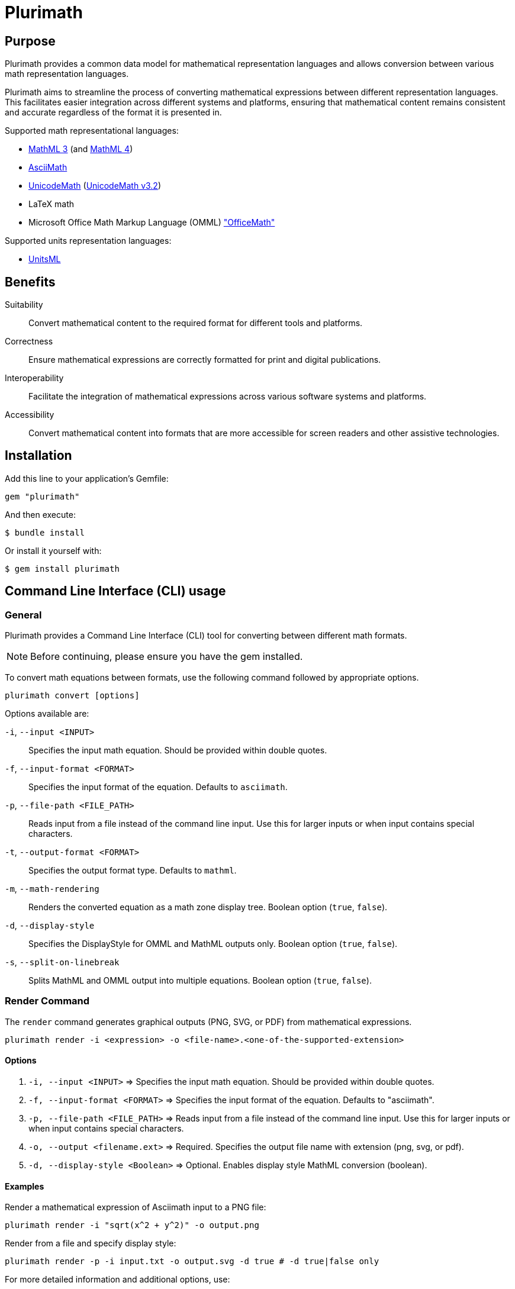 = Plurimath

== Purpose

Plurimath provides a common data model for mathematical representation languages
and allows conversion between various math representation languages.

Plurimath aims to streamline the process of converting mathematical expressions
between different representation languages. This facilitates easier integration
across different systems and platforms, ensuring that mathematical content
remains consistent and accurate regardless of the format it is presented in.

Supported math representational languages:

* https://www.w3.org/TR/MathML3/[MathML 3] (and https://www.w3.org/TR/mathml4/[MathML 4])
* https://www.asciimath.org[AsciiMath]
* http://unicodemath.org[UnicodeMath] (https://www.unicode.org/notes/tn28/UTN28-PlainTextMath-v3.2.pdf[UnicodeMath v3.2])
* LaTeX math
* Microsoft Office Math Markup Language (OMML) https://devblogs.microsoft.com/math-in-office/officemath/["OfficeMath"]

Supported units representation languages:

* https://www.unitsml.org[UnitsML]


== Benefits

Suitability:: Convert mathematical content to the required format for different
tools and platforms.

Correctness:: Ensure mathematical expressions are correctly formatted for print
and digital publications.

Interoperability:: Facilitate the integration of mathematical expressions across
various software systems and platforms.

Accessibility:: Convert mathematical content into formats that are more
accessible for screen readers and other assistive technologies.


== Installation

Add this line to your application's Gemfile:

[source,ruby]
----
gem "plurimath"
----

And then execute:

[source,sh]
----
$ bundle install
----

Or install it yourself with:

[source,sh]
----
$ gem install plurimath
----

== Command Line Interface (CLI) usage

=== General

Plurimath provides a Command Line Interface (CLI) tool for converting between
different math formats.

NOTE: Before continuing, please ensure you have the gem installed.

To convert math equations between formats, use the following command followed by
appropriate options.

[source,bash]
----
plurimath convert [options]
----

Options available are:

`-i`, `--input <INPUT>`::
Specifies the input math equation. Should be provided within double quotes.

`-f`, `--input-format <FORMAT>`::
Specifies the input format of the equation. Defaults to `asciimath`.

`-p`, `--file-path <FILE_PATH>`::
Reads input from a file instead of the command line input. Use this for larger
inputs or when input contains special characters.

`-t`, `--output-format <FORMAT>`::
Specifies the output format type. Defaults to `mathml`.

`-m`, `--math-rendering`::
Renders the converted equation as a math zone display tree. Boolean option
(`true`, `false`).

`-d`, `--display-style`::
Specifies the DisplayStyle for OMML and MathML outputs only. Boolean option
(`true`, `false`).

`-s`, `--split-on-linebreak`::
Splits MathML and OMML output into multiple equations. Boolean option (`true`,
`false`).

=== **Render** Command

The `render` command generates graphical outputs (PNG, SVG, or PDF) from mathematical expressions.
[source,bash]
----
plurimath render -i <expression> -o <file-name>.<one-of-the-supported-extension>
----

==== Options
1. `-i, --input <INPUT>` => Specifies the input math equation. Should be provided within double quotes.
2. `-f, --input-format <FORMAT>` => Specifies the input format of the equation. Defaults to "asciimath".
3. `-p, --file-path <FILE_PATH>` => Reads input from a file instead of the command line input. Use this for larger inputs or when input contains special characters.
4. `-o, --output <filename.ext>` => Required. Specifies the output file name with extension (png, svg, or pdf).
5. `-d, --display-style <Boolean>` => Optional. Enables display style MathML conversion (boolean).

==== Examples

Render a mathematical expression of Asciimath input to a PNG file:
[source,bash]
----
plurimath render -i "sqrt(x^2 + y^2)" -o output.png
----

Render from a file and specify display style:
[source,bash]
----
plurimath render -p -i input.txt -o output.svg -d true # -d true|false only
----

For more detailed information and additional options, use:
[source,bash]
----
plurimath render --help
----

[example]
.Convert an AsciiMath equation to MathML
====
[source,bash]
----
plurimath convert -i "sqrt(x^2 + y^2)" -f asciimath -t mathml
----
====

[example]
.Convert an OMML equation to MathML with DisplayStyle
====
[source,bash]
----
plurimath convert -i "equation" -f omml -t mathml -d true
----
====

[example]
.Convert equations from a file and output as UnicodeMath
====
[source,bash]
----
plurimath convert -e <file_path> -t unicodemath
----
====


For more detailed information and additional options, use:

[source,bash]
----
plurimath help convert
----


== Ruby API


The central data model in Plurimath is the `Plurimath::Formula` class, which
allows you to transform any math representation language into any other
representation language.


=== Conversion examples

==== AsciiMath Formula example

[source,ruby]
----
asciimath = "sin(1)"
formula = Plurimath::Math.parse(asciimath, :asciimath)
----

==== MathML Formula example

[source,ruby]
----
mathml = <<~MATHML
  <math xmlns='http://www.w3.org/1998/Math/MathML'>
    <mstyle displaystyle='true'>
      <mi>sin</mi>
      <mn>1</mn>
    </mstyle>
  </math>
MATHML
formula = Plurimath::Math.parse(mathml, :mathml)
----

==== LaTeX Formula example

[source,ruby]
----
latex = "\\sin{1}"
formula = Plurimath::Math.parse(latex, :latex)
----

==== UnicodeMath Formula example

[source,ruby]
----
unicodemath = "sin(1)"
formula = Plurimath::Math.parse(unicodemath, :unicodemath)
----

==== OMML Formula example

[source,ruby]
----
omml = <<~OMML
  <m:oMathPara xmlns:m="http://schemas.openxmlformats.org/officeDocument/2006/math">
    <m:oMath>
      <m:f>
        <m:fPr>
          <m:ctrlPr />
        </m:fPr>
        <m:num>
          <m:r>
            <m:t>sin</m:t>
          </m:r>
        </m:num>
        <m:den>
          <m:r>
            <m:t>1</m:t>
          </m:r>
        </m:den>
      </m:f>
    </m:oMath>
  </m:oMathPara>
OMML
formula = Plurimath::Math.parse(omml, :omml)
----


=== Converting to other formats

Once you have a `Plurimath::Math::Formula` object, you can convert it to
AsciiMath, MathML, LaTeX, UnicodeMath, or OMML by calling the respective
conversion function on the `Formula` object.


==== AsciiMath output conversion

[source,ruby]
----
formula.to_asciimath
# => "sin(1)"
----

NOTE: AsciiMath doesn't support
link:AsciiMath-Supported-Data.adoc#symbols-inherited-from-latex[certain symbols]
that LaTeX does. During conversion from LaTeX to AsciiMath, if a symbol is not
supported in AsciiMath, the LaTeX symbol will be returned.


==== LaTeX output conversion

[source,ruby]
----
formula.to_latex
# => "\\sin1"
----

==== MathML output conversion

[source,ruby]
----
formula.to_mathml
# => "<math xmlns='http://www.w3.org/1998/Math/MathML'><mstyle displaystyle='true'><mi>sin</mi><mn>1</mn></mstyle></math>"
----

==== UnicodeMath output conversion

[source,ruby]
----
formula.to_unicodemath
# => "sin(1)"
----

==== OMML output conversion

[source,ruby]
----
formula.to_omml
# => "<m:oMathPara xmlns:m=\"http://schemas.openxmlformats.org/officeDocument/2006/math\"><m:oMath><m:f><m:fPr><m:ctrlPr /></m:fPr><m:num><m:r><m:t>sin</m:t></m:r></m:num><m:den><m:r><m:t>1</m:t></m:r></m:den></m:f></m:oMath></m:oMathPara>"
----


==== Complex mathematical expressions

Plurimath is capable of handling complex mathematical expressions with nested
functions and operators.

This feature is particularly useful for application that requires consistent and
accurate conversion of intricate mathematical content.

Example. Consider the following complex LaTeX expression:

[source,latex]
----
\frac{\sqrt{a^2 + b^2}}{\sin(\theta) + \cos(\theta)}
----

You can parse and convert this complex expression with Plurimath:

[source,ruby]
----
complex_latex = "\\frac{\\sqrt{a^2 + b^2}}{\\sin(\\theta) + \\cos(\\theta)}"
formula = Plurimath::Math.parse(complex_latex, :latex)

# Convert to AsciiMath
asciimath = formula.to_asciimath
# => "frac(sqrt(a^2 + b^2))(sin(theta) + cos(theta))"

# Convert to MathML
mathml = formula.to_mathml
# => "<math xmlns='http://www.w3.org/1998/Math/MathML'><mfrac><msqrt><mrow><msup><mi>a</mi><mn>2</mn></msup><mo>+</mo><msup><mi>b</mi><mn>2</mn></msup></mrow></msqrt><mrow><mi>sin</mi><mo>(</mo><mi>θ</mi><mo>)</mo><mo>+</mo><mi>cos</mi><mo>(</mo><mi>θ</mi><mo>)</mo></mrow></mfrac></math>"

# Convert to UnicodeMath
unicodemath = formula.to_unicodemath
# => "frac(√(a^2 + b^2))(sin(θ) + cos(θ))"

# Convert to OMML
omml = formula.to_omml
# => "<omml representation of the expression>"
----


== Number formatting

=== Introduction

Number formatting is an essential aspect of presenting numerical data in a way
that is consistent with regional conventions and user preferences.
There are myriad number formatting conventions and standards that are
widely used in various cultures and fields.

To address these needs, Plurimath now allows precise control over how
numbers are presented through its number formatting feature.

Plurimath's number formatter allows users to format numbers based on locale,
ensuring that the formatting adheres to regional conventions and enhances both
readability and precision.

For more details, please refer to the blog post
link:https://www.plurimath.org/blog/2024-07-09-number-formatter/[**Number formatting support in Plurimath**]

=== Existing conventions

==== Traditional conventions

Different cultures, orthographies and organizations have different conventions
for formatting numbers.

These include practices on how to represent decimal points, digit grouping,
digit grouping separators, and various mathematical notations.

Decimal point symbol::
In the United States, a full stop (`.`) is used as the decimal point
separator, while in many European countries, a comma (`,`) is used instead.

Digit grouping delimiter::
In the United States, numbers are often grouped in sets of three digits using
commas, such as 1,234,567.89. In some European countries, numbers are grouped
using periods, such as 1.234.567,89, or a thin space, such as 1 234 567,89.

Digit grouping practices::
In Western cultures, numbers ahead of the decimal are often grouped threes.
Numbers behind the decimal are less standardized, but are often grouped in sets
of two or three.

Mathematical notation::
In scientific and engineering contexts, numbers are often formatted using
scientific notation, which expresses numbers as a coefficient multiplied by a
power of 10. For example, the number 123,456,789 can be expressed in scientific
notation as 1.23456789 x 10^8.


==== Standardized conventions

Standardization organizations have established standards for number formatting
to ensure uniformity and accuracy.

The https://www.bipm.org/en/measurement-units[SI system (International System of Units)],
by the https://www.bipm.org[BIPM (Bureau International des Poids et Mesures)],
specifies rules regarding the decimal point symbol, digit grouping delimiter and
digit groupings.

https://www.iso.org/standard/64973.html[ISO 80000-2], the international standard
for quantities and units, used by all ISO and IEC standards, also provides
guidelines for number formatting in a different manner than the SI system.


=== Using the number formatter

==== General

The number formatting feature is implemented in the `Plurimath::NumberFormatter`
class, which allows users to re-use a single formatter class for formatting
multiple numbers.

A simple two-step process to format numbers:

. Create a new `Plurimath::NumberFormatter` object, passing the desired locale
  and overriding options as arguments.

. Call the `localized_number` method on the formatter object, passing the
  number to be formatted as a string and any additional options.

The final formatted number is formatted according to the following configuration
priority, ordered from highest to lowest precedence:

. The `format` hash given to `Plurimath::NumberFormatter#localized_number`
. The `localize_number` string in the creation of a `Plurimath::NumberFormatter`
. The `localizer_symbols` hash in the creation of a `Plurimath::NumberFormatter`
. The **default configuration** of the locale of the `Plurimath::NumberFormatter`


[example]
.Formatting a number to group every 2 digits
====
[source, ruby]
----
formatter = Plurimath::NumberFormatter.new(:en)
formatted_number = formatter.localized_number(
  "1234567.89",
  format: {
    group_digits: 2,
    # other support options
  }
)
# => "1,23,45,67.89"
----
====


==== Creating a number formatter

The `NumberFormatter` is used to format numbers based on the locale and the
formatting configuration provided.

Syntax:

.Syntax for creating a `Plurimath::NumberFormatter` object
[source,ruby]
----
formatter = Plurimath::NumberFormatter.new(
  <locale-symbol>,                    # mandatory <1>
  localize_number: <localize-string>, # optional <2>
  localizer_symbols: <format-hash>,   # optional <3>
  precision: <precision-number>,      # optional <4>
)
----
<1> Locale to be used for number formatting.
<2> String pattern to define the number formatting.
<3> Hash containing relevant options for number formatting.
<4> Number of decimal places to round.

Where,

`<locale-symbol>`:: (optional, default `:en`) The locale to be used for number formatting.
Accepted values are listed in the
`Plurimath::Formatter::SupportedLocales::LOCALES` constant.

`localize_number: <localize-string>`:: (optional, default `nil`) A string containing a specific
sequence of characters that defines the number formatting. Use either
`localize_number` or `localizer_symbols` to set the number formatting pattern.
+
See <<localize_number,`localize_number`>> for details.

`localizer_symbols: <format-hash>`:: (optional, default `{}`) A hash containing the relevant
options for number formatting. Use either `localize_number` or
`localizer_symbols` to set the number formatting pattern.
+
See <<localizer_symbols,format options hash>> for details.

`precision: <precision-number>`:: (optional, default `nil`)
Number of decimal places to round. Accepts an integer value.
+
.Specifying a precision of 6 digits
[example]
====
"32232.232" => "32232.232000"
====


.Creating a `Plurimath::NumberFormatter` object using the `:en` locale
[example]
====
[source,ruby]
----
formatter = Plurimath::NumberFormatter.new(:en)
# => #<Plurimath::NumberFormatter:0x00007f8b1b8b3b10 @locale=:en>
----
====


==== Configuring the number formatter

The `Plurimath::NumberFormatter` object can be configured using either the
`localize_number` or `localizer_symbols` options.


[[localizer_symbols]]
===== Via "format options" using `localizer_symbols`

The `localizer_symbols` key is used to set the number formatting pattern
through a Hash object containing specified options.

This Hash object is called the "format options Hash".

Available options are explained below.

NOTE: Each option takes an input of a certain specified type (`String` or
`Numeric`). Using an input type other than the specified type will result in
errors or incorrect output.

The values passed to `localizer_symbols` persist as long as the initialized
`NumberFormatter` instance is accessible. It is therefore useful in scenarios
when configuration will be static or changes are not required very often.


`decimal`:: (`String` value)
Symbol to use for the decimal point. Accepts a character.
+
.Using the ',' "comma" symbol as the decimal point
[example]
====
"32232.232" => "32232,232"
====
+
.Using the '.' "full stop" symbol as the decimal point
[example]
====
"32232.232" => "32232.232"
====

`digit_count`:: (`Numeric` value)
Total number of digits to render, with the value truncated.
Accepts an integer value.
+
.Specifying a total of 6 digits in rendering the number
[example]
====
"32232.232" => "32232.2"
====


`group`:: (`String` value)
Delimiter to use between groups of digits specified in `group_digits`. Accepts a
character. (default is not to group digits.)
+
.Using the unicode thin space (THIN SPACE, U+2009) as the grouping delimiter
[example]
====
"32232.232" => "32 232.232"
====


`group_digits`:: (`Numeric` value)
Number of digits to group the integer portion, grouping from right to left.
Accepts an integer value. (default is 3 in most locales.)
+
.Using the unicode thin space as the grouping delimiter, and grouping every 2 digits
[example]
====
"32232.232" => "3 22 32.232"
====

`fraction_group`:: (`String` value)
Delimiter to use between groups of fractional digits specified in
`fraction_group_digits`. Accepts a character.
+
.Using the unicode thin space as the fraction grouping delimiter
[example]
====
"32232.232131" => "32232.232 131".
====

`fraction_group_digits`:: (`Numeric` value)
Number of digits in each group of fractional digits, grouping from left to
right. Accepts an integer value.
+
.Using the unicode thin space as the fraction grouping delimiter, and grouping every 2 fraction digits
[example]
====
"32232.232131" => "32232.23 21 31"
====

`significant`:: (`Numeric` value)
Sets the number of significant digits to show, with the value rounded.

`notation`:: (`String` value)
Specifies the mathematical notation to be used. Accepts the following values.

`e`::: Use exponent notation.
+
.Example of using exponent notation
[example]
====
1.23456789e8
====

`scientific`::: Use scientific notation.
+
.Example of using scientific notation
[example]
====
1.23456789 × 10⁸
====

`engineering`::: Use engineering notation, where the exponent of ten is always
selected to be divisible by three to match the common metric prefixes.
+
.Example of using engineering notation
[example]
====
123.456789 × 10⁶
====

`e`:: (`String` value)
Symbol to use for exponents in E notation (default value `E`). (used in the
mode: `e` only).
+
.Using the lowercase 'e' symbol as the exponent symbol
[example]
====
----
3.2232232e5
----
====

`times`:: (`String` value)
Symbol to use for multiplication where required by the notation (used in the
modes: `scientific` and `engineering`). Defaults to `×`.
+
.Using the '·' "middle dot" symbol as the multiplication symbol
[example]
====
----
32.232232 · 104
----
====

`exponent_sign`:: (`String` value)
Whether to use a plus sign to indicate positive exponents, in exponent-based
notation (used in the modes: `e`, `scientific`, `engineering`). Legal values
are:

`plus`::: The `+` symbol is used.
+
.Using the plus sign to indicate positive exponents
[example]
====
----
32.232232 × 10⁺⁴
----
====

These options are to be grouped under a single Hash object.

.Format options Hash for `localizer_symbols`
[source,ruby]
----
{
  decimal: ",",             # replaces the decimal point with the passed string
  group_digits: 2,          # groups integer part into passed integer
  group: "'",               # places the string between grouped parts of the integer
  fraction_group_digits: 3, # groups fraction part into passed integer
  fraction_group: ",",      # places the string between grouped parts of the fraction
}
----


[[localize_number]]
===== Via the `localize_number` option

The `localize_number` option accepts a formatting pattern specified as a string,
using the hash symbol `#` to represent a digit placeholder.

The `localize_number` option is useful when you want to format numbers in a
specific way that is not covered by the `localizer_symbols` option.
// TODO When is that?

A sample value of `\#,\##0.\### \###` is interpreted as the following
configuration in the <<localizer_symbols,format options hash>>:

`group`::
This parameter is set to the very first non-hash character before 0.
If there is no non-hash character before `#`+`0`, then the default group
delimiter will be nil.
+
In this example, it is `,`.

`group_digits`::
This parameter is set to the "count of all hashes + 1" (including the zero).
Minimum 1 hash symbol is required.
+
In this example, `##0` sets the value to 3.

`decimal`::
This parameter is set to the character immediately to the right of `0`.
This is mandatory.
+
In this example, it is `.`.

`fraction_group_digits`::
This parameter is set to "count of all the hashes right next to decimal".
Minimum 1 hash symbol is required.
+
In our example, '\###' sets the value to 3.

`fraction_group`::
This parameter is set to the first character after `fraction_group_digits`.
If there is no non-hash character after `fraction_group_digits`, it is
set to nil.
+
In this example it is `' '` (a space).


.Formatting a number using the `localize_number` option
[example]
====
[source,ruby]
----
formatter = Plurimath::NumberFormatter.new(:en, localize_number: "#,##0.### ###")
formatter.localized_number("1234.56789")
# => "1,234.568 9"
----
====



==== Formatting a number using `NumberFormatter`

The `localized_number` method is used to format a number given a
`NumberFormatter` instance.

Syntax:

.Syntax for `localized_number`
[source,ruby]
----
formatter.localized_number(
  <number>,                      # mandatory <1>
  locale:    <locale-symbol>,    # optional <2>
  precision: <precision-number>, # optional <3>
  format:    <format-hash>       # optional <4>
)
----
<1> The number to be formatted.
<2> The locale to be used for number formatting.
<3> The number of decimal places to round the number to.
<4> Hash containing the relevant options for number formatting.

Where,

`<number>`:: (mandatory) The number to be formatted. Value should be a Numeric,
i.e. Integer, Float, or BigDecimal. If not provided, an `ArgumentError` will be
raised.

`locale: <locale-symbol>`:: (optional) The locale to be used for number formatting.
Value is a symbol.
Overrides the locale set during the creation of the `NumberFormatter` object. If
not provided, the locale of the `NumberFormatter` instance will be used.

`precision: <precision-number>`:: (optional) The number of decimal places to round the
number to. If not provided, the precision of the `NumberFormatter` instance will
be used.

`format: <format-hash>`:: (optional, default `{}`) A Hash containing the relevant
options for number formatting, that overrides the `localizer_symbols`
configuration of the `NumberFormatter`.
Takes a Hash in the form of the <<localizer_symbols,format options hash>>.

`precision: <precision-number>`::
Number of decimal places to round. Accepts an integer value.
+
.Specifying a precision of 6 digits
[example]
====
"32232.232" => "32232.232000"
====


.Formatting a number using the `localized_number` method for the English locale
[example]
====
[source,ruby]
----
formatter = Plurimath::NumberFormatter.new(:en)
formatter.localized_number("1234.56789")
# => "1,234.56789"
----
====

.Formatting a number using the `localized_number` method for the French locale
[example]
====
[source,ruby]
----
formatter = Plurimath::NumberFormatter.new(:fr)
formatter.localized_number("1234.56789")
# => "1 234,56789"
----
====


The locale and precision set in the `NumberFormatter` can be overridden by
passing the `locale` and `precision` options to the `localized_number` method.

.Overriding locale and precision in `localized_number`
[example]
====
[source,ruby]
----
formatter = Plurimath::NumberFormatter.new(:en)
formatter.localized_number("1234.56789", locale: :de, precision: 6)
# => "1.234,567890"
----
====


==== Overriding specified `NumberFormatter` options using the `format` key

The `format` option is used to override the specified configuration of the
`NumberFormatter` object.

It expects a Hash in the form of the <<localizer_symbols,format options hash>>.

.Using the `format` key to override the decimal point symbol with `x`
[example]
====
[source,ruby]
----
formatter = Plurimath::NumberFormatter.new(:en)
formatter.localized_number(
  "1234.56789",
  format: {
    decimal: "x",
    # other supported options
  }
)
# => "1,234x56789"
----
====

.Using the `format` key to group numbers in 2 digits
[example]
====
[source,ruby]
----
formatter = Plurimath::NumberFormatter.new(:en)
formatter.localized_number(
  "1234567.89",
  format: {
    group_digits: 2,
    # other supported options
  }
)
# => "1,23,45,67.89"
----
====

.Formatting a number using the `format` key in the `localized_number` method
[example]
====
[source,ruby]
----
formatter = Plurimath::NumberFormatter.new(:en)
formatter.localized_number(
  "1234.56789",
  format: {
    decimal: "x",
    group_digits: 2,
    group: "'",
    fraction_group_digits: 3,
    fraction_group: ","
  }
)
# => "12'34x567,89"
----
====


=== Supported locales

Plurimath supports the following locales for number formatting. The locale
values are sourced from the https://cldr.unicode.org[Unicode CLDR] repository.

The list of locales and their values are given in the file
`lib/plurimath/formatter/supported_locales.rb`.

The locales and their values can be obtained through the following code.

.Getting the supported locales and their default values
[source,ruby]
----
Plurimath::Formatter::SupportedLocales::LOCALES[:en]
# => { decimal: ".", group: "," }
----

.Locales supported by Plurimath (delimiters wrapped in double quotes)
|===
| Locale | Decimal delimiter | Group delimiter

| `sr-Cyrl-ME` | `","` | `"."`
| `sr-Latn-ME` | `","` | `"."`
| `zh-Hant` | `"."` | `","`
| `en-001` | `"."` | `","`
| `en-150` | `"."` | `","`
| `pt-PT` | `","` | `" "`
| `nl-BE` | `","` | `"."`
| `it-CH` | `"."` | `"’"`
| `fr-BE` | `","` | `" "`
| `fr-CA` | `","` | `" "`
| `fr-CH` | `","` | `" "`
| `de-AT` | `","` | `" "`
| `de-CH` | `"."` | `"’"`
| `en-AU` | `"."` | `","`
| `en-CA` | `"."` | `","`
| `en-GB` | `"."` | `","`
| `en-IE` | `"."` | `","`
| `en-IN` | `"."` | `","`
| `en-NZ` | `"."` | `","`
| `en-SG` | `"."` | `","`
| `en-US` | `"."` | `","`
| `en-ZA` | `"."` | `","`
| `es-419` | `"."` | `","`
| `es-AR` | `","` | `"."`
| `es-CO` | `","` | `"."`
| `es-MX` | `"."` | `","`
| `es-US` | `"."` | `","`
| `fil` | `"."` | `","`
| `af` | `","` | `" "`
| `ar` | `"٫"` | `"٬"`
| `az` | `","` | `"."`
| `be` | `","` | `" "`
| `bg` | `","` | `" "`
| `bn` | `"."` | `","`
| `bo` | `"."` | `","`
| `bs` | `","` | `"."`
| `ca` | `","` | `"."`
| `cs` | `","` | `" "`
| `cy` | `"."` | `","`
| `da` | `","` | `"."`
| `de` | `","` | `"."`
| `el` | `","` | `"."`
| `en` | `"."` | `","`
| `eo` | `","` | `" "`
| `es` | `","` | `"."`
| `et` | `","` | `" "`
| `eu` | `","` | `"."`
| `fa` | `"٫"` | `"٬"`
| `fi` | `","` | `" "`
| `fr` | `","` | `" "`
| `ga` | `"."` | `","`
| `gl` | `","` | `"."`
| `gu` | `"."` | `","`
| `he` | `"."` | `","`
| `hi` | `"."` | `","`
| `hr` | `","` | `"."`
| `hu` | `","` | `" "`
| `hy` | `","` | `" "`
| `id` | `","` | `"."`
| `is` | `","` | `"."`
| `it` | `","` | `"."`
| `ja` | `"."` | `","`
| `ka` | `","` | `" "`
| `kk` | `","` | `" "`
| `km` | `","` | `"."`
| `kn` | `"."` | `","`
| `ko` | `"."` | `","`
| `lo` | `","` | `"."`
| `lt` | `","` | `" "`
| `lv` | `","` | `" "`
| `mk` | `","` | `"."`
| `mr` | `"."` | `","`
| `ms` | `"."` | `","`
| `mt` | `"."` | `","`
| `my` | `"."` | `","`
| `nb` | `","` | `" "`
| `nl` | `","` | `"."`
| `pl` | `","` | `" "`
| `pt` | `","` | `"."`
| `ro` | `","` | `"."`
| `ru` | `","` | `" "`
| `sk` | `","` | `" "`
| `sl` | `","` | `"."`
| `sq` | `","` | `" "`
| `sr` | `","` | `"."`
| `sv` | `","` | `" "`
| `sw` | `"."` | `","`
| `ta` | `"."` | `","`
| `th` | `"."` | `","`
| `tr` | `","` | `"."`
| `uk` | `","` | `" "`
| `ur` | `"."` | `","`
| `vi` | `","` | `"."`
| `xh` | `"."` | `" "`
| `zh` | `"."` | `","`
| `zu` | `"."` | `","`

|===




=== Formatting numbers in a formula

==== General

Plurimath supports number formatting within formulas for all supported
languages. This feature allows you to apply custom number formatting when
converting formulas to any of the supported format.

NOTE: For details, check out our blog post:
link:https://www.plurimath.org/blog/2024-09-16-formula-number-formatting/[**Number formatting now supported in formulas across all math representation languages**].


The steps to format numbers within a formula are:

. Create a number formatter that can be configured;

. Apply the number formatter to a formula through the `Formula.to_{format}`
method using a `formatter` option, which serializes the formula into an math
representation language.

The formatter should be an instance of `Plurimath::NumberFormatter` or a custom
formatter derived from `Plurimath::Formatter::Standard`.

The quick example below demonstrates how to format a number in a formula.

[example]
.Applying number formatting to a formula in LaTeX math
====
The following code applies number formatting to a LaTeX math formula.

[source,ruby]
----
formula = Plurimath::Math.parse('\sum_{i=1}^{10000} i^2121221', :latex) <1>
formatter = Plurimath::Formatter::Standard.new <2>
formula.to_latex(formatter: formatter) <3>
# => '\sum_{i = 1}^{10,000} i^{2,121,221}'
----
<1> The formula is parsed into a `Formula` object using the
`Plurimath::Math.parse` method.
<2> A `Plurimath::Formatter` is created.
<3> The `Formula.to_latex` method is called with the `formatter` option to
format the formula.
====

[example]
.Applying number formatting to an AsciiMath formula in MathML
====
[source,ruby]
----
formula = Plurimath::Math.parse("e^(i*pi) + 1.1 = 0.2", :asciimath)
custom_formatter = Plurimath::Formatter::Standard.new(
  locale: :fr,
  options: { number_sign: :plus },
  precision: 3
)
print formula.to_mathml(formatter: custom_formatter)
# <math xmlns="http://www.w3.org/1998/Math/MathML" display="block">
#   <mstyle displaystyle="true">
#     <msup>
#       <mi>e</mi>
#       <mrow>
#         <mi>i</mi>
#         <mo>&#x22c5;</mo>
#         <mi>&#x3c0;</mi>
#       </mrow>
#     </msup>
#     <mo>+</mo>
#     <mn>+1.100</mn>
#     <mo>=</mo>
#     <mn>+0.200</mn>
#   </mstyle>
# </math>
----
====


==== Defining a number formatter

A "number formatter" is a class that formats numbers in a specific way. It
contains the configuration for formatting numbers, such as the number of digits
in a group, the decimal separator, and the group separator.

Plurimath offers a standard formatter class called
`Plurimath::Formatter::Standard` that includes a comprehensive
link:#standard_configuration[standard configuration].

.Creating a standard `Plurimath::Formatter::Standard` object
[source,ruby]
----
> formatter = Plurimath::Formatter::Standard.new <1>
----
<1> Creates a `Plurimath::Formatter` object that uses standard configuration.


The number formatting configuration can be changed in these ways:

. Pass options to the `Plurimath::Formatter::Standard` class initializer
(with options explained in the
https://www.plurimath.org/blog/2024-07-09-number-formatter[number formatter blog post]).

. Create a custom formatter inheriting from the `Plurimath::Formatter::Standard` class.



==== Changing number formatting configuration

The typical way to change the number formatting configuration is to create a
`Plurimath::Formatter::Standard` object with the desired configuration options.

There are two types of number formatting configuration to change:

. Arguments passed to the `Plurimath::Formatter::Standard` class initializer.

. Overriding options through the `options` argument.

The arguments are:

`locale`:: (default: `:en` for English) a symbol or string value. The supported
locales are listed in the link:/blog/2024-07-09-number-formatter[number formatter blog post].

`options`:: (default: empty) a hash of options (`localizer_symbols`). The options
are listed in the link:/blog/2024-07-09-number-formatter[number formatter blog post].

`format_string`:: (default: `nil`, disabled) a string value (localize_number)

`precision`:: (default: `nil`, disabled) an integer value.


[example]
.Passing arguments to the `Plurimath::Formatter::Standard` class initializer
====
[source,ruby]
----
> options = {
  fraction_group_digits: 2,
  fraction_group: ".",
  group_digits: 2,
  decimal: ";",
  group: ",",
}

> formatter = Plurimath::Formatter::Standard.new(locale: :hy, options: options, precision: 2)
# format_string: <string value> if provided

> Plurimath::Math.parse('2121221.3434', :latex).to_latex(formatter: formatter)
# => '2,12,12,21;34'
----

The `precision = 2` option in the initializer causes the formatted value to have
decimal places truncated from 4 to 2.
====



==== Creating a custom formatter

In cases where the standard formatter's available options do not meet the needs
for number presentation, a custom formatter can be created to apply new
mechanisms of formatting numbers.

The custom formatter is to be subclassed from `Plurimath::Formatter::Standard`.

.Creating a custom formatter
[source,ruby]
----
class MyCustomFormatter < Plurimath::Formatter::Standard <1>
  def initialize(locale:, precision:, options:, format_string:) <2>
    super
  end
end
----
<1> The custom formatter class inherits from `Plurimath::Formatter::Standard`.
<2> The arguments can be overridden in the `initialize` method.

The default options of the custom formatter are set using the
`set_default_options` method.

.Syntax to override the `set_default_options` method
[source,ruby]
----
class MyCustomFormatter < Plurimath::Formatter::Standard
  def initialize(locale:, precision:, options:, format_string:)
    super
  end

  def set_default_options(options = {}) <1>
    options = {
      fraction_group_digits: 2,
      fraction_group: ".",
      ...
    }
  end
end
----
<1> The `set_default_options` method is overridden to set the default options.
The shown options are ones inherited from the `Plurimath::Formatter::Standard`
class, but additional ones understood by the class can be set.

It is used in the following manner.

.Creating a `CustomFormatter` object and using it to format numbers in a formula
[example]
====
[source,ruby]
----
class MyCustomFormatter < Plurimath::Formatter::Standard
  def initialize(locale: :fr)
    super
  end

  def set_default_options(options = {})
    {
      fraction_group_digits: 2,
      fraction_group: ".",
      group_digits: 2,
      decimal: ";",
      group: ",",
      ...
    }
  end
end

> formula = Plurimath::Math.parse('\sum_{i=1}^{1000.001} i^2121221.3434', :latex)
# => Plurimath::Math::Formula...
> formula.to_latex(formatter: formatter)
# => '\sum_{i = 1}^{10,00;00.1} i^{2,12,12,21;34.34}'
> formula.to_asciimath(formatter: formatter)
# => 'sum_(i = 1)^(10,00;00.1) i^(2,12,12,21;34.34)'
----
====


[[standard_configuration]]
=== Default number formatting configuration

The default configuration for formatting numbers is as follows, set in the
`Plurimath::Formatter::Standard` class.

|===
|Option key |Description |Value

|`locale`
|The locale used for number formatting
|`:en`

|`fraction_group_digits`
|The number of digits in each group of the fraction part
|`3`

|`exponent_sign`
|The sign used for the exponent part of the number
|`"plus"`

|`fraction_group`
|The character used to separate groups of digits in the fraction part
|`"'"`

|`notation`
|The notation used for the number formatting
|`:basic`

|`group_digits`
|The number of digits in each group of the integer part
|`3`

|`significant`
|The number of significant digits to display
|`0`

|`digit_count`
|The number of digits to display
|`0`

|`precision`
|The number of decimal places to display
|`0`

|`decimal`
|The character used as the decimal separator
|`"."`

|`group`
|The character used to separate groups of digits in the integer part
|`","`

|`times`
|The character used for multiplication
|`"x"`

|`e`
|The character used for exponentiation
|`"e"`

|===




== Math parse trees

=== General

Plurimath allows you to display the math parse tree both as `Formula` objects
and in the math language of expression.

=== Displaying as Formula objects

You can display the parse tree as `Formula` objects to understand the structure
of the parsed mathematical expression.

[source,ruby]
----
formula = Plurimath::Math.parse("sin(1)", :asciimath)
formula.to_display(:formula)
# ...
----

=== Displaying in the math language of expression

You can also display the parse tree in the math language of expression to see
how the expression is represented in that language.

[source,ruby]
----
formula = Plurimath::Math.parse("sin(1)", :asciimath)
formula.to_display(:asciimath)
# |_ Math zone
#   |_ "sin(1)"
#      |_ "sin" function apply
#         |_ "1" argument

formula.to_display(:latex)
# |_ Math zone
#   |_ "\\sin1"
#      |_ "sin" function apply
#         |_ "1" argument

formula.to_display(:mathml)
# |_ Math zone
#   |_ "<math xmlns="http://www.w3.org/1998/Math/MathML" display="block"><mstyle displaystyle="true"><mrow><mi>sin</mi><mrow><mo>(</mo><mn>1</mn><mo>)</mo></mrow></mrow></mstyle></math>"
#      |_ "<mrow><mi>sin</mi><mrow><mo>(</mo><mn>1</mn><mo>)</mo></mrow></mrow>" function apply
#         |_ "sin" function name
#         |_ "<mrow><mo>(</mo><mn>1</mn><mo>)</mo></mrow>" argument
#            |_ "<mtext>1</mtext>" text
----

// == Integration

// Integrate Plurimath into your project by requiring the gem and using its
// conversion capabilities as shown in the above examples. You can parse
// mathematical expressions from various formats and convert them as needed for
// your application's requirements.


== Working with UnitsML

=== General

Plurimath supports https://www.unitsml.org[UnitsML], a markup language used to
express units of measure in a way that can be understood by humans and machines.
This allows you to handle mathematical expressions involving units of measure
seamlessly.

UnitsML can be used with the following math representation languages:

* MathML
* AsciiMath

For detailed information on supported units and symbols in UnitsML, refer to the
link:UnitsML-Supported-Data.adoc[UnitsML Supported Data] documentation.


=== Parsing and Converting UnitsML Expressions

Plurimath can parse UnitsML expressions and convert them to other mathematical
representation languages. Here's an example of how to work with UnitsML in
Plurimath.

=== Example: Parsing and Converting UnitsML

Consider the following UnitsML expression in AsciiMath syntax:

[source,asciimath]
----
h = 6.62607015 xx 10^(-34) "unitsml(kg*m^2*s^(-1))"
----

==== Step-by-Step Customization

. Parse the UnitsML Expression
. Customize and Convert to AsciiMath
. Customize and Convert to MathML
. Customize and Convert to UnicodeMath
. Customize and Convert to OMML

==== Parse the UnitsML Expression

First, parse the UnitsML expression using Plurimath:

[source,ruby]
----
require 'plurimath'

asciimath_unitsml = 'h = 6.62607015 xx 10^(-34) "unitsml(kg*m^2*s^(-1))"'
formula = Plurimath::Math.parse(asciimath_unitsml, :asciimath)
----

==== Customize and Convert to AsciiMath

You can customize the output by modifying the resulting string after conversion:

[source,ruby]
----
asciimath = formula.to_asciimath
# Customization logic (if any)
puts asciimath
# Output: 'h = 6.62607015 xx 10^(-34) "unitsml(kg*m^2*s^(-1))"'
----

==== Customize and convert to MathML

To customize the MathML output, you can use additional attributes and options:

[source,ruby]
----
mathml = formula.to_mathml
# Customization logic (if any)
puts mathml
# Output: "<math xmlns='http://www.w3.org/1998/Math/MathML'><mrow><mi>h</mi><mo>=</mo><mn>6.62607015</mn><mo>×</mo><msup><mn>10</mn><mrow><mo>−</mo><mn>34</mn></mrow></msup><mtext>kg·m²·s⁻¹</mtext></mrow></math>"
----

==== Customize and convert to UnicodeMath

Similarly, customize the UnicodeMath output:

[source,ruby]
----
unicodemath = formula.to_unicodemath
# Customization logic (if any)
puts unicodemath
# Output: 'h = 6.62607015 × 10^(−34) kg·m²·s⁻¹'
----

==== Customize and convert to OMML

For OMML output, you can customize the XML structure:

[source,ruby]
----
omml = formula.to_omml
# Customization logic (if any)
puts omml
# Output: "<m:oMathPara xmlns:m='http://schemas.openxmlformats.org/officeDocument/2006/math'><m:oMath><m:r><m:t>h</m:t></m:r><m:r><m:t>=</m:t></m:r><m:r><m:t>6.62607015</m:t></m:r><m:r><m:t>×</m:t></m:r><m:sSup><m:sSupPr><m:ctrlPr /></m:sSupPr><m:e><m:r><m:t>10</m:t></m:r></m:e><m:sup><m:r><m:t>−34</m:t></m:r></m:sup></m:sSup><m:r><m:t>kg·m²·s⁻¹</m:t></m:r></m:oMath></m:oMathPara>"
----

=== Complete example code with customization

Here's the complete code for parsing, converting, and customizing the UnitsML
expression between different formats:

[source,ruby]
----
require 'plurimath'

# Step 1: Parse the UnitsML Expression
asciimath_unitsml = 'h = 6.62607015 xx 10^(-34) "unitsml(kg*m^2*s^(-1))"'
formula = Plurimath::Math.parse(asciimath_unitsml, :asciimath)

# Step 2: Convert to AsciiMath
asciimath = formula.to_asciimath
# Customization logic for AsciiMath (if needed)
puts "AsciiMath: #{asciimath}"
# Output: 'h = 6.62607015 xx 10^(-34) "unitsml(kg*m^2*s^(-1))"'

# Step 3: Convert to MathML
mathml = formula.to_mathml
# Customization logic for MathML (if needed)
puts "MathML: #{mathml}"
# Output: "<math xmlns='http://www.w3.org/1998/Math/MathML'><mrow><mi>h</mi><mo>=</mo><mn>6.62607015</mn><mo>×</mo><msup><mn>10</mn><mrow><mo>−</mo><mn>34</mn></mrow></msup><mtext>kg·m²·s⁻¹</mtext></mrow></math>"

# Step 4: Convert to UnicodeMath
unicodemath = formula.to_unicodemath
# Customization logic for UnicodeMath (if needed)
puts "UnicodeMath: #{unicodemath}"
# Output: 'h = 6.62607015 × 10^(−34) kg·m²·s⁻¹'

# Step 5: Convert to OMML
omml = formula.to_omml
# Customization logic for OMML (if needed)
puts "OMML: #{omml}"
# Output: "<m:oMathPara xmlns:m='http://schemas.openxmlformats.org/officeDocument/2006/math'><m:oMath><m:r><m:t>h</m:t></m:r><m:r><m:t>=</m:t></m:r><m:r><m:t>6.62607015</m:t></m:r><m:r><m:t>×</m:t></m:r><m:sSup><m:sSupPr><m:ctrlPr /></m:sSupPr><m:e><m:r><m:t>10</m:t></m:r></m:e><m:sup><m:r><m:t>−34</m:t></m:r></m:sup></m:sSup><m:r><m:t>kg·m²·s⁻¹</m:t></m:r></m:oMath></m:oMathPara>"
----




== Compatibility

=== General

Not every math representation language supports expressing all symbols and
primitives supported by another. For example, the `backepsilon` symbol is
supported by LaTeX and UnicodeMath, but not AsciiMath.

Plurimath implements a "compatibility wrapper" syntax for each math
representation language to allow all symbols usable by Plurimath to be expressed
in a side-effect-free wrapper in those languages. For example, in AsciiMath, the
`"__{symbol-name}"` is side-effect-free because it is considered a single symbol
as a text string of `"__{symbol-name}"`. Plurimath can recognize it, but other
renderers or processors would treat it as a single symbol, which is accurate.


=== Usage of the compatibility wrapper

For a symbol like `backepsilon`.

In AsciiMath:

[source,ruby]
----
"__{backepsilon}"
----

In LaTeX:

[source,ruby]
----
"\\backepsilon"
----

In UnicodeMath:

[source,ruby]
----
"∍"
----

In MathML:

[source,xml]
----
<mi>∍</mi>
----

=== Dependency

The *Lasem* library serves as the rendering engine for mathematical equations into graphical formats such as *PDF*, *SVG*, and *PNG*. To use the `render` command effectively, ensure you have *Lasem* installed on your system.

Install the *Lasem* library by following the instructions provided on https://github.com/LasemProject/lasem[*Lasem GitHub repository*].


== XML Engines

**Plurimath** supports two XML engines:

. **Ox**: (default) A fast XML parser
. **Oga**: A pure Ruby XML parser

By default, **Ox** is used.

To switch to **Oga**, use the following syntax:

[source,ruby]
----
require "plurimath/xml_engines/oga"
Plurimath.xml_engine = Plurimath::XmlEngine::Oga
----

You can switch back to **Ox** similarly.


=== Supported content

=== General

Consult the following tables for details on supported symbols and parentheses:

* link:supported_symbols_list.adoc[Symbols]
* link:supported_parens_list.adoc[Parentheses]

The following table shows the classes that support MathML "intent" encoding:

* link:intent_supported_classes.adoc[Classes that support MathML Intent]

NOTE: To regenerate these files, delete them and run:
`bundle exec rake supported_symbols_list.adoc`.

==== Supported Data Files

* link:AsciiMath-Supported-Data.adoc[AsciiMath Supported Data]
* link:MathML-Supported-Data.adoc[MathML Supported Data]
* link:Latex-Supported-Data.adoc[LaTeX Supported Data]
* link:UnicodeMath-Supported-Data.adoc[UnicodeMath Supported Data]
* link:OMML-Supported-Data.adoc[OMML Supported Data]
* link:UnitsML-Supported-Data.adoc[UnitsML Supported Data]

== Copyright and license

Copyright Ribose. BSD 2-clause license.
